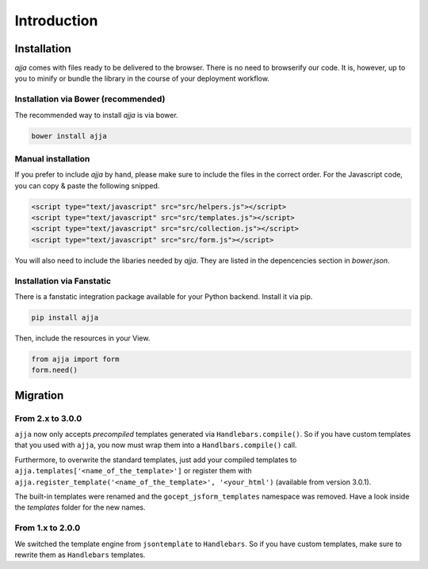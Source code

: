 ============
Introduction
============

.. _installation:

Installation
============

`ajja` comes with files ready to be delivered to the browser. There
is no need to browserify our code. It is, however, up to you to minify or
bundle the library in the course of your deployment workflow.


.. _installation-bower:

Installation via Bower (recommended)
------------------------------------

The recommended way to install `ajja` is via bower.

.. code-block:: bash

    bower install ajja


.. _installation-manual:

Manual installation
-------------------

If you prefer to include `ajja` by hand, please make sure to include
the files in the correct order. For the Javascript code, you can copy & paste
the following snipped.

.. code-block:: html

    <script type="text/javascript" src="src/helpers.js"></script>
    <script type="text/javascript" src="src/templates.js"></script>
    <script type="text/javascript" src="src/collection.js"></script>
    <script type="text/javascript" src="src/form.js"></script>

You will also need to include the libaries needed by `ajja`. They are
listed in the depencencies section in `bower.json`.


.. _installation-fanstatic:

Installation via Fanstatic
--------------------------

There is a fanstatic integration package available for your Python backend.
Install it via pip.

.. code-block:: bash

    pip install ajja

Then, include the resources in your View.

.. code-block:: python

    from ajja import form
    form.need()


Migration
=========


From 2.x to 3.0.0
-----------------

``ajja`` now only accepts *precompiled* templates generated via
``Handlebars.compile()``. So if you have custom templates that you used with
``ajja``, you now must wrap them into a ``Handlbars.compile()`` call.

Furthermore, to overwrite the standard templates, just add your compiled
templates to ``ajja.templates['<name_of_the_template>']`` or register
them with ``ajja.register_template('<name_of_the_template>', '<your_html')``
(available from version 3.0.1).

The built-in templates were renamed and the ``gocept_jsform_templates``
namespace was removed. Have a look inside the *templates* folder for the new
names.


From 1.x to 2.0.0
-----------------

We switched the template engine from ``jsontemplate`` to ``Handlebars``. So if
you have custom templates, make sure to rewrite them as ``Handlebars``
templates.
